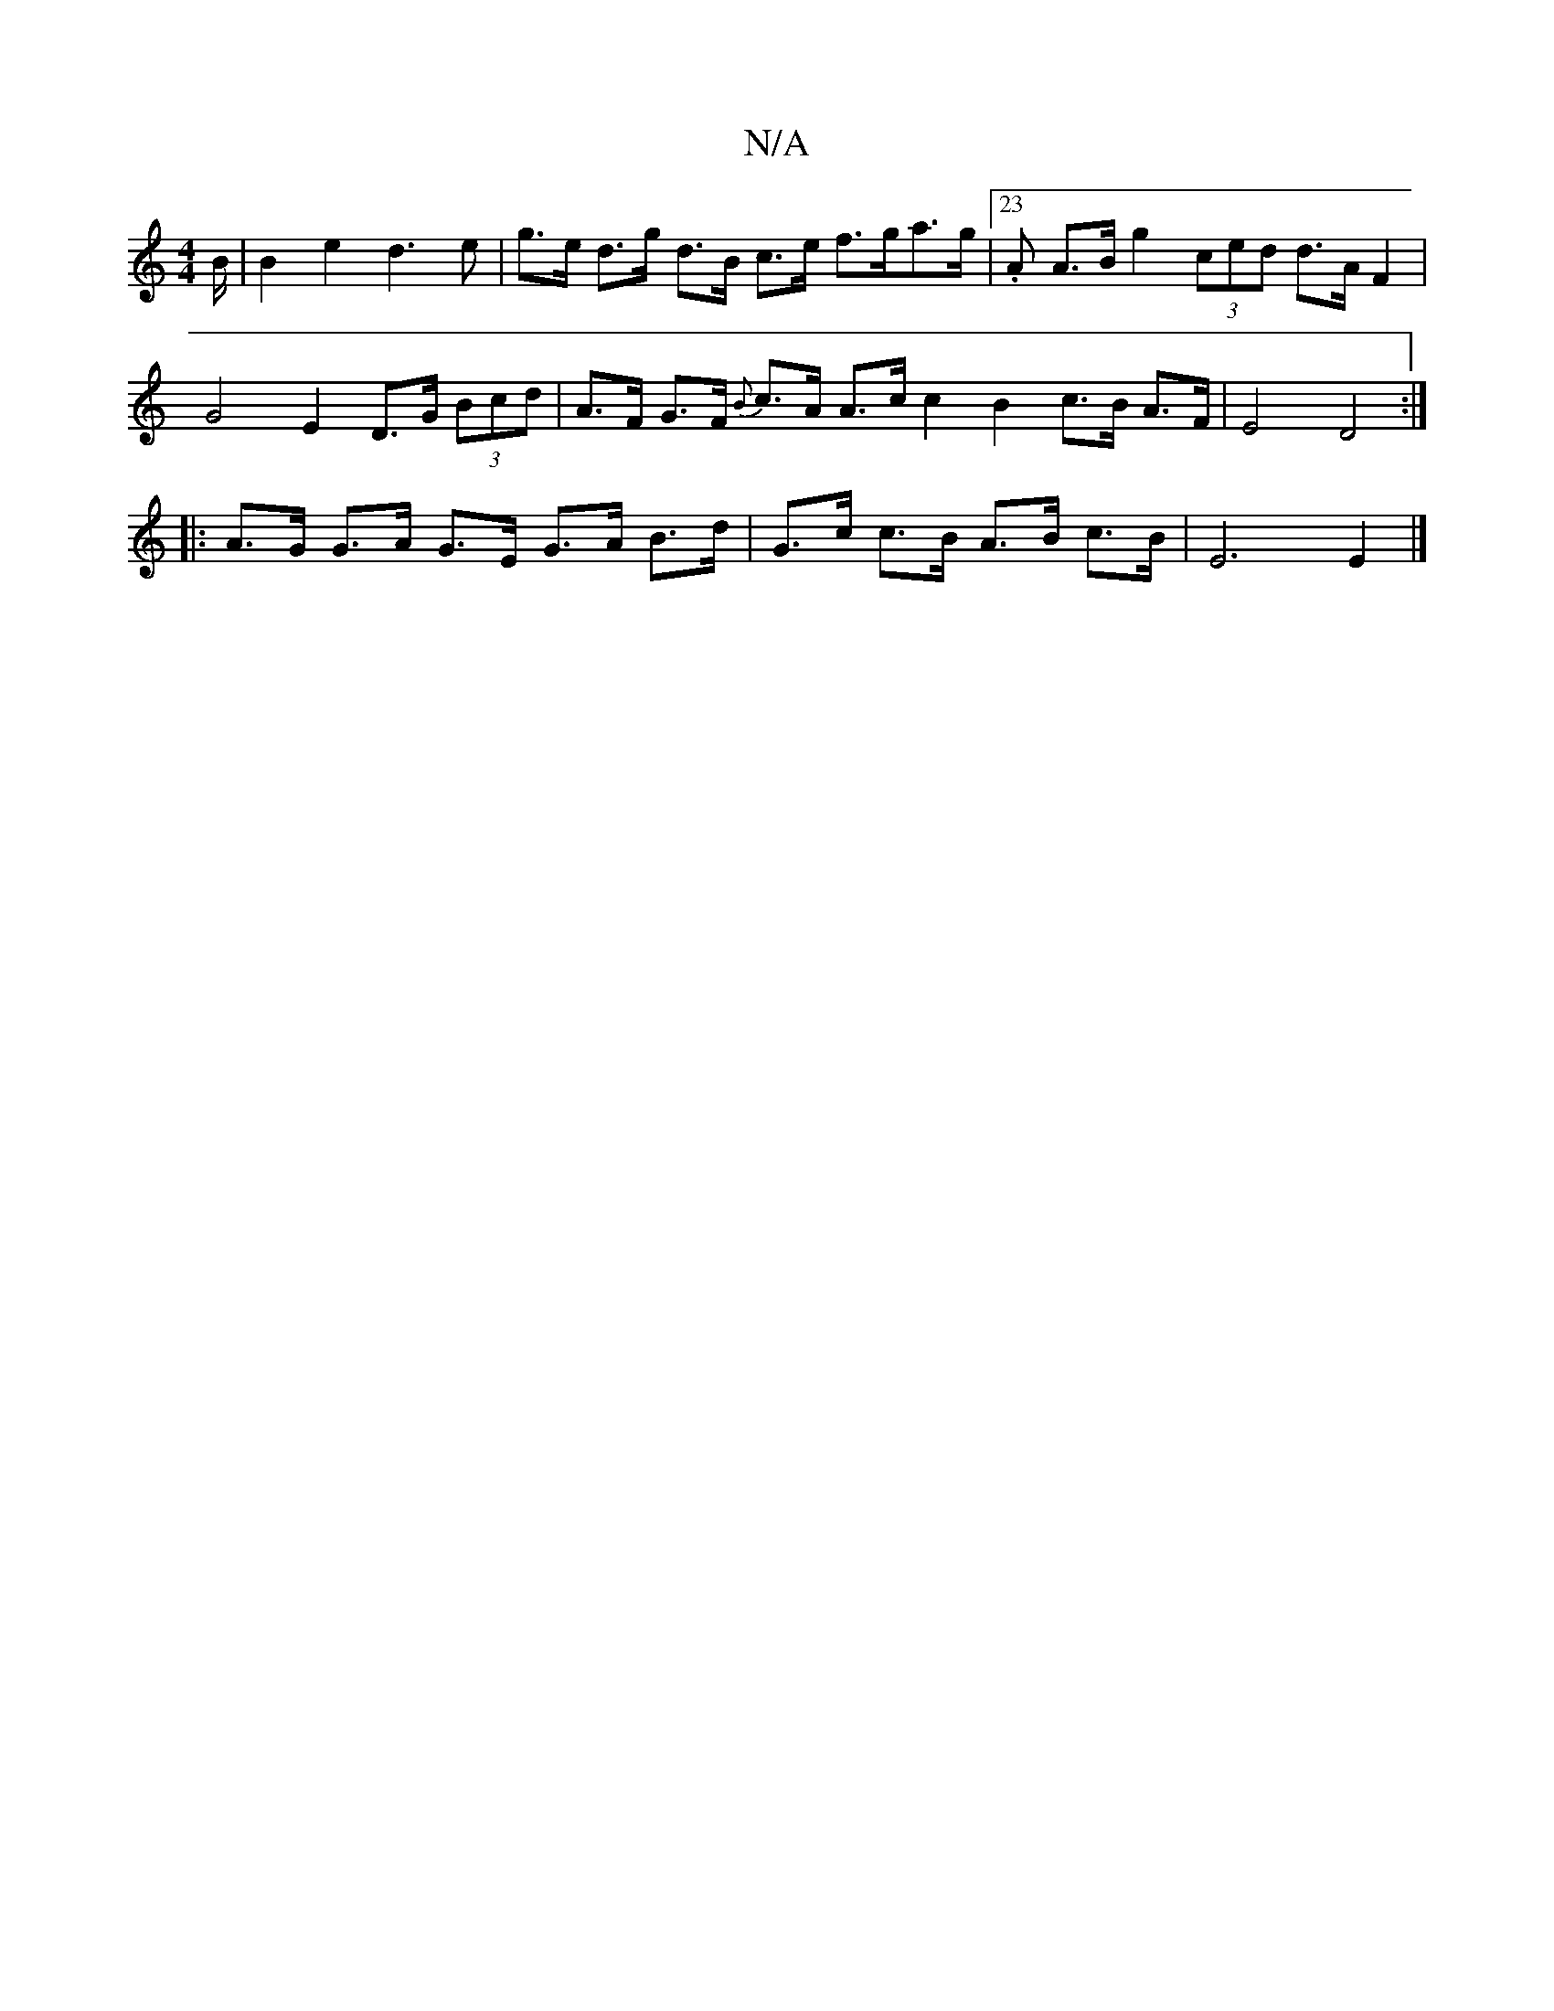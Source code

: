 X:1
T:N/A
M:4/4
R:N/A
K:Cmajor
B/ | B2 e2 d3e | g>e d>g d>B c>e f>ga>g | [23.A A>B g2 (3ced d>A F2 | G4 E2 D>G (3Bcd | A>F G>F {B}c>A A>c c2 B2 c>B A>F | E4 D4 :|
|:A>G G>A G>E G>A B>d | G>c c>B A>B c>B | E6 E2 |]

M:3A/2B/c/e dB c